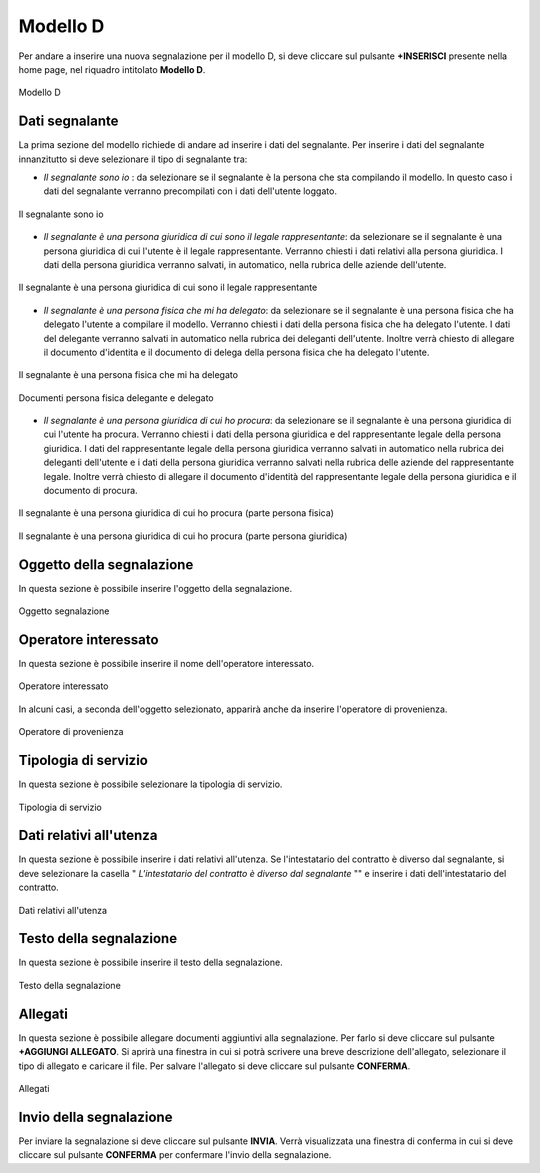 Modello D 
===========

Per andare a inserire una nuova segnalazione per il modello D, si deve cliccare sul pulsante **+INSERISCI** presente nella home page,
nel riquadro intitolato **Modello D**.

.. figure:: /media/modelloD.png
   :align: center
   :name: modello-D
   :alt: Modello D

   Modello D

Dati segnalante
----------------
La prima sezione del modello richiede di andare ad inserire i dati del segnalante. Per inserire i dati del segnalante innanzitutto si 
deve selezionare il tipo di segnalante tra: 

- *Il segnalante sono io* : da selezionare se il segnalante è la persona che sta compilando il modello. In questo caso i dati del segnalante verranno precompilati con i dati dell'utente loggato.

.. figure:: /media/segnalantesonoio.png
   :align: center
   :name: modello-D
   :alt: Il segnalante sono io

   Il segnalante sono io

- *Il segnalante è una persona giuridica di cui sono il legale rappresentante*: da selezionare se il segnalante è una persona giuridica di cui l'utente è il legale rappresentante. Verranno chiesti i dati relativi alla persona giuridica. I dati della persona giuridica verranno salvati, in automatico, nella rubrica delle aziende dell'utente.

.. figure:: /media/personsagiuridicadelegata.png
   :align: center
   :name: modello-D
   :alt: Il segnalante è una persona giuridica di cui sono il legale rappresentante

   Il segnalante è una persona giuridica di cui sono il legale rappresentante

- *Il segnalante è una persona fisica che mi ha delegato*: da selezionare se il segnalante è una persona fisica che ha delegato l'utente a compilare il modello. Verranno chiesti i dati della persona fisica che ha delegato l'utente. I dati del delegante verranno salvati in automatico nella rubrica dei deleganti dell'utente. Inoltre verrà chiesto di allegare il documento d'identita e il documento di delega della persona fisica che ha delegato l'utente.

.. figure:: /media/personafisicaModelloD1.png
   :align: center
   :name: modello-D
   :alt: Il segnalante è una persona fisica che mi ha delegato

   Il segnalante è una persona fisica che mi ha delegato

.. figure:: /media/personafisicaModelloD2.png
   :align: center
   :name: modello-D
   :alt: Documenti persona fisica delegante e delegato

   Documenti persona fisica delegante e delegato

- *Il segnalante è una persona giuridica di cui ho procura*: da selezionare se il segnalante è una persona giuridica di cui l'utente ha procura. Verranno chiesti i dati della persona giuridica e del rappresentante legale della persona giuridica. I dati del rappresentante legale della persona giuridica verranno salvati in automatico nella rubrica dei deleganti dell'utente e i dati della persona giuridica verranno salvati nella rubrica delle aziende del rappresentante legale. Inoltre verrà chiesto di allegare il documento d'identità del rappresentante legale della persona giuridica e il documento di procura.

.. figure:: /media/personagiuridicadicuihoprocura1.png
   :align: center
   :name: modello-D
   :alt: Il segnalante è una persona giuridica di cui ho procura

   Il segnalante è una persona giuridica di cui ho procura (parte persona fisica)

.. figure:: /media/personagiuridicadicuihoprocura2.png
   :align: center
   :name: modello-D
   :alt: Il segnalante è una persona giuridica di cui ho procura

   Il segnalante è una persona giuridica di cui ho procura (parte persona giuridica)

Oggetto della segnalazione
--------------------------
In questa sezione è possibile inserire l'oggetto della segnalazione.

.. figure:: /media/oggettosegnalazione.png
   :align: center
   :name: modello-D
   :alt: Inserire Oggetto

   Oggetto segnalazione

Operatore interessato
---------------------
In questa sezione è possibile inserire il nome dell'operatore interessato.

.. figure:: /media/operatoreinteressato.png
   :align: center
   :name: modello-D
   :alt: Operatore interessato

   Operatore interessato

In alcuni casi, a seconda dell'oggetto selezionato, apparirà anche da inserire l'operatore di provenienza.

.. figure:: /media/operatoreprovenienza.png
   :align: center
   :name: modello-D
   :alt: Operatore di provenienza

   Operatore di provenienza

Tipologia di servizio
---------------------
In questa sezione è possibile selezionare la tipologia di servizio.

.. figure:: /media/tipologiaservizio.png
   :align: center
   :name: modello-D
   :alt: Tipologia di servizio

   Tipologia di servizio

Dati relativi all'utenza
------------------------
In questa sezione è possibile inserire i dati relativi all'utenza. 
Se l'intestatario del contratto è diverso dal segnalante, si deve selezionare la casella " *L'intestatario del contratto è diverso dal segnalante* ""
e inserire i dati dell'intestatario del contratto.

.. figure:: /media/datiutenza.png
   :align: center
   :name: modello-D
   :alt: Dati relativi all'utenza

   Dati relativi all'utenza

Testo della segnalazione
------------------------
In questa sezione è possibile inserire il testo della segnalazione.

.. figure:: /media/testosegnalazione.png
   :align: center
   :name: modello-D
   :alt: Testo della segnalazione

   Testo della segnalazione

Allegati
--------
In questa sezione è possibile allegare documenti aggiuntivi alla segnalazione.
Per farlo si deve cliccare sul pulsante **+AGGIUNGI ALLEGATO**. Si aprirà una finestra in cui si potrà scrivere una breve descrizione
dell'allegato, selezionare il tipo di allegato e caricare il file. Per salvare l'allegato si deve cliccare sul pulsante **CONFERMA**.

.. figure:: /media/allegati.png
   :align: center
   :name: modello-D
   :alt: Allegati

   Allegati

Invio della segnalazione
------------------------
Per inviare la segnalazione si deve cliccare sul pulsante **INVIA**. Verrà visualizzata una finestra di conferma in cui si
deve cliccare sul pulsante **CONFERMA** per confermare l'invio della segnalazione.

